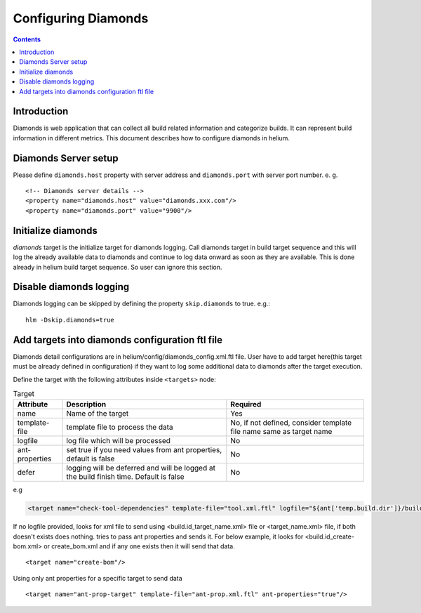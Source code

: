 .. index::
  module: Configuring Diamonds

====================
Configuring Diamonds
====================

.. contents::

Introduction
------------
Diamonds is web application that can collect all build related information and categorize
builds. It can represent build information in different metrics. This document describes how
to configure diamonds in helium.

Diamonds Server setup
---------------------
Please define ``diamonds.host`` property with server address and ``diamonds.port`` with server port number.
e. g. ::

    <!-- Diamonds server details -->
    <property name="diamonds.host" value="diamonds.xxx.com"/>
    <property name="diamonds.port" value="9900"/>


Initialize diamonds
-------------------
`diamonds` target is the initialize target for diamonds logging. Call diamonds target in build target sequence
and this will log the already available data to diamonds and continue to log data onward as soon as they are available.
This is done already in helium build target sequence. So user can ignore this section.

Disable diamonds logging
-------------------------------
Diamonds logging can be skipped by defining the property ``skip.diamonds`` to true.
e.g.::

    hlm -Dskip.diamonds=true 


Add targets into diamonds configuration ftl file
------------------------------------------------
Diamonds detail configurations are in helium/config/diamonds_config.xml.ftl file.
User have to add target here(this target must be already defined in configuration) 
if they want to log some additional data to diamonds after the target execution.

Define the target with the following attributes inside ``<targets>`` node:

.. csv-table:: Target
   :header: "Attribute", "Description", "Required"
   
    "name", "Name of the target","Yes"
    "template-file", "template file to process the data","No, if not defined, consider template file name same as target name"
    "logfile", "log file which will be processed","No"
    "ant-properties","set true if you need values from ant properties, default is false","No"
    "defer", "logging will be deferred and will be logged at the build finish time. Default is false","No"

e.g

.. code-block:: xml

    <target name="check-tool-dependencies" template-file="tool.xml.ftl" logfile="${ant['temp.build.dir']}/build/doc/ivy/tool-dependencies-${ant['build.type']}.xml" ant-properties="true" defer="true"/>    


If no logfile provided, looks for xml file to send using <build.id_target_name.xml> file or <target_name.xml> file, 
if both doesn't exists does nothing. tries to pass ant properties and sends it. For below example, it looks for 
<build.id_create-bom.xml> or create_bom.xml and if any one exists then it will send that data. 

::
    
    <target name="create-bom"/>


Using only ant properties for a specific target to send data

::
    
    <target name="ant-prop-target" template-file="ant-prop.xml.ftl" ant-properties="true"/>
    
